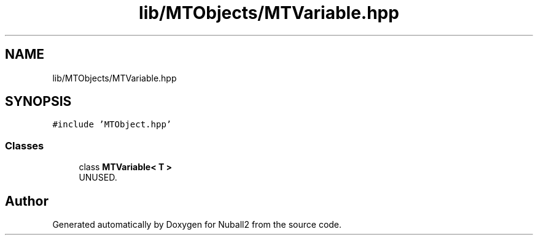.TH "lib/MTObjects/MTVariable.hpp" 3 "Mon Mar 25 2024" "Nuball2" \" -*- nroff -*-
.ad l
.nh
.SH NAME
lib/MTObjects/MTVariable.hpp
.SH SYNOPSIS
.br
.PP
\fC#include 'MTObject\&.hpp'\fP
.br

.SS "Classes"

.in +1c
.ti -1c
.RI "class \fBMTVariable< T >\fP"
.br
.RI "UNUSED\&. "
.in -1c
.SH "Author"
.PP 
Generated automatically by Doxygen for Nuball2 from the source code\&.

